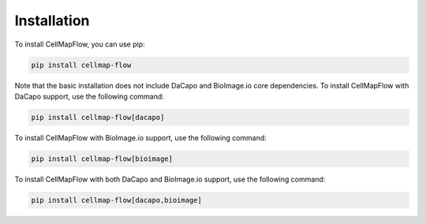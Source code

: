 Installation
============

To install CellMapFlow, you can use pip:

.. code-block:: bash

   pip install cellmap-flow

Note that the basic installation does not include DaCapo and BioImage.io core dependencies. To install CellMapFlow with DaCapo support, use the following command:

.. code-block:: bash

   pip install cellmap-flow[dacapo]

To install CellMapFlow with BioImage.io support, use the following command:

.. code-block:: bash

   pip install cellmap-flow[bioimage]

To install CellMapFlow with both DaCapo and BioImage.io support, use the following command:

.. code-block:: bash

   pip install cellmap-flow[dacapo,bioimage]